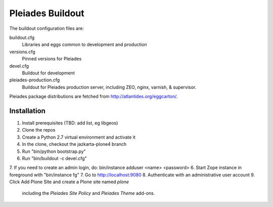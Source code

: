 Pleiades Buildout
=================

The buildout configuration files are:

buildout.cfg
  Libraries and eggs common to development and production

versions.cfg
  Pinned versions for Pleiades

devel.cfg
  Buildout for development

pleiades-production.cfg
  Buildout for Pleiades production server,
  including ZEO, nginx, varnish, & supervisor.

Pleiades package distributions are fetched from http://atlantides.org/eggcarton/.


Installation
------------

1. Install prerequisites (TBD: add list, eg libgeos)
2. Clone the repos
3. Create a Python 2.7 virtual environment and activate it
4. In the clone, checkout the jazkarta-plone4 branch
5. Run "bin/python bootstrap.py"
6. Run "bin/buildout -c devel.cfg"
7. If you need to create an admin login, do: bin/instance adduser <name> <password>
6. Start Zope instance in foreground with "bin/instance fg"
7. Go to http://localhost:9080
8. Authenticate with an administrative user account
9. Click Add Plone Site and create a Plone site named `plone`
   including the `Pleiades Site Policy` and `Pleiades Theme` add-ons.
